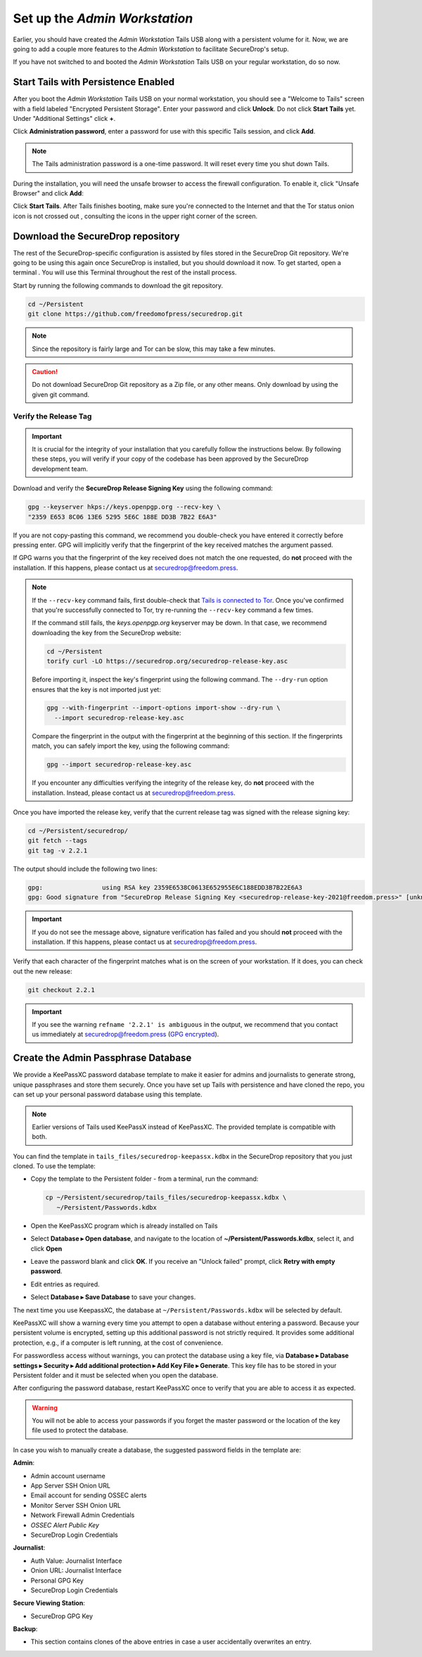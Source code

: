 Set up the *Admin Workstation*
==============================

.. _set_up_admin_tails:

Earlier, you should have created the *Admin Workstation* Tails USB along with a
persistent volume for it. Now, we are going to add a couple more features to
the *Admin Workstation* to facilitate SecureDrop's setup.

If you have not switched to and booted the *Admin Workstation* Tails USB on your
regular workstation, do so now.

Start Tails with Persistence Enabled
------------------------------------

After you boot the *Admin Workstation* Tails USB on your normal workstation, you
should see a "Welcome to Tails" screen with a field labeled "Encrypted Persistent
Storage".  Enter your password and click **Unlock**. Do not click **Start
Tails** yet. Under "Additional Settings" click **+**.

Click **Administration password**, enter a password for use with this
specific Tails session, and click **Add**.

.. note:: The Tails administration password is a one-time password. It
      will reset every time you shut down Tails.

During the installation, you will need the unsafe browser to access the firewall
configuration. To enable it, click "Unsafe Browser" and click **Add**:

|UnsafeBrowser|

Click **Start Tails**. After Tails finishes booting, make sure you're connected
to the Internet |Network| and that the Tor status onion icon is not crossed out
|TorStatus|, consulting the icons in the upper right corner of the
screen.

.. |UnsafeBrowser| image:: images/tails_4x/unsafe-browser.png
.. |Network| image:: images/network-wired.png
.. |TorStatus| image:: images/tor-status-indicator.png


.. _Download the SecureDrop repository:

Download the SecureDrop repository
----------------------------------

The rest of the SecureDrop-specific configuration is assisted by files
stored in the SecureDrop Git repository. We're going to be using this
again once SecureDrop is installed, but you should download it now. To
get started, open a terminal |Terminal|. You will use this Terminal
throughout the rest of the install process.

Start by running the following commands to download the git repository.

.. code:: sh

    cd ~/Persistent
    git clone https://github.com/freedomofpress/securedrop.git

.. note:: Since the repository is fairly large and Tor can be slow,
      this may take a few minutes.

.. caution:: Do not download SecureDrop Git repository as a Zip file,
             or any other means. Only download by using the given git
             command.


Verify the Release Tag
~~~~~~~~~~~~~~~~~~~~~~

.. important::

   It is crucial for the integrity of your installation that you carefully
   follow the instructions below. By following these steps, you will verify
   if your copy of the codebase has been approved by the SecureDrop
   development team.

Download and verify the **SecureDrop Release Signing Key** using the following
command:

.. code:: sh

   gpg --keyserver hkps://keys.openpgp.org --recv-key \
   "2359 E653 8C06 13E6 5295 5E6C 188E DD3B 7B22 E6A3"

If you are not copy-pasting this command, we recommend you double-check you have
entered it correctly before pressing enter. GPG will implicitly verify that the
fingerprint of the key received matches the argument passed.

.. _Tails is connected to Tor: https://tails.boum.org/doc/anonymous_internet/tor/index.en.html#index5h1

If GPG warns you that the fingerprint of the key received does not
match the one requested, do **not** proceed with the installation. If this
happens, please contact us at securedrop@freedom.press.

.. note::

   If the ``--recv-key`` command fails, first double-check that
   `Tails is connected to Tor`_. Once you've confirmed that you're successfully
   connected to Tor, try re-running the ``--recv-key`` command a few times.

   If the command still fails, the *keys.openpgp.org* keyserver may be down.
   In that case, we recommend downloading the key from the SecureDrop website:

   .. code:: sh

      cd ~/Persistent
      torify curl -LO https://securedrop.org/securedrop-release-key.asc

   Before importing it, inspect the key's fingerprint using the following
   command. The ``--dry-run`` option ensures that the key is not imported just
   yet:

   .. code:: sh

      gpg --with-fingerprint --import-options import-show --dry-run \
        --import securedrop-release-key.asc

   Compare the fingerprint in the output with the fingerprint at the beginning
   of this section. If the fingerprints match, you can safely import the key,
   using the following command:

   .. code:: sh

      gpg --import securedrop-release-key.asc

   If you encounter any difficulties verifying the integrity of the
   release key, do **not** proceed with the installation. Instead, please
   contact us at securedrop@freedom.press.

.. _Checkout and Verify the Current Release Tag:

Once you have imported the release key, verify that the current release tag was
signed with the release signing key:

.. code:: sh

    cd ~/Persistent/securedrop/
    git fetch --tags
    git tag -v 2.2.1

The output should include the following two lines:

.. code:: sh

   gpg:                using RSA key 2359E6538C0613E652955E6C188EDD3B7B22E6A3
   gpg: Good signature from "SecureDrop Release Signing Key <securedrop-release-key-2021@freedom.press>" [unknown]


.. important::

   If you do not see the message above, signature verification has failed
   and you should **not** proceed with the installation. If this happens,
   please contact us at securedrop@freedom.press.

Verify that each character of the fingerprint matches what is on the
screen of your workstation. If it does, you can check out the new release:

.. code:: sh

    git checkout 2.2.1

.. important:: If you see the warning ``refname '2.2.1' is ambiguous`` in the
               output, we recommend that you contact us immediately at
               securedrop@freedom.press (`GPG encrypted <https://securedrop.org/sites/default/files/fpf-email.asc>`__).


.. _keepassxc_setup:

Create the Admin Passphrase Database
------------------------------------

We provide a KeePassXC password database template to make it easier for
admins and journalists to generate strong, unique passphrases and
store them securely. Once you have set up Tails with persistence and
have cloned the repo, you can set up your personal password database
using this template.

.. note::

   Earlier versions of Tails used KeePassX instead of KeePassXC.
   The provided template is compatible with both.

You can find the template in ``tails_files/securedrop-keepassx.kdbx``
in the SecureDrop repository that you just cloned. To use the template:

-  Copy the template to the Persistent folder - from a terminal, run the
   command:

   .. code:: sh

     cp ~/Persistent/securedrop/tails_files/securedrop-keepassx.kdbx \
        ~/Persistent/Passwords.kdbx

-  Open the KeePassXC program |KeePassXC| which is already installed on
   Tails
-  Select **Database ▸ Open database**, and navigate to the location of
   **~/Persistent/Passwords.kdbx**, select it, and click **Open**
-  Leave the password blank and click **OK**. If you receive an "Unlock failed"
   prompt, click **Retry with empty password**.
-  Edit entries as required.
-  Select **Database ▸ Save Database** to save your changes.

The next time you use KeepassXC, the database at ``~/Persistent/Passwords.kdbx``
will be selected by default.

KeePassXC will show a warning every time you attempt to open a database without
entering a password. Because your persistent volume is encrypted, setting up this
additional password is not strictly required. It provides some additional
protection, e.g., if a computer is left running, at the cost of convenience.

For passwordless access without warnings, you can protect the database using a
key file, via **Database ▸ Database settings ▸ Security ▸ Add additional protection
▸ Add Key File ▸ Generate**. This key file has to be stored in your Persistent
folder and it must be selected when you open the database.

After configuring the password database, restart KeePassXC once to verify
that you are able to access it as expected.

.. warning:: You will not be able to access your passwords if you
         forget the master password or the location of the key
         file used to protect the database.

In case you wish to manually create a database, the suggested password fields in
the template are:

**Admin**:

- Admin account username
- App Server SSH Onion URL
- Email account for sending OSSEC alerts
- Monitor Server SSH Onion URL
- Network Firewall Admin Credentials
- *OSSEC Alert Public Key*
- SecureDrop Login Credentials

**Journalist**:

- Auth Value: Journalist Interface
- Onion URL: Journalist Interface
- Personal GPG Key
- SecureDrop Login Credentials

**Secure Viewing Station**:

- SecureDrop GPG Key

**Backup**:

- This section contains clones of the above entries in case a user
  accidentally overwrites an entry.

.. |Terminal| image:: images/terminal.png
.. |KeePassXC| image:: images/keepassxc.png

